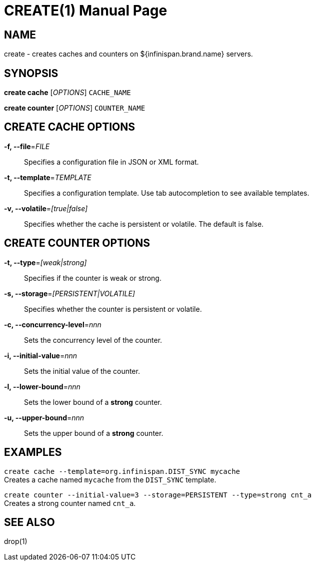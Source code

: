 CREATE(1)
========
:doctype: manpage


NAME
----
create - creates caches and counters on ${infinispan.brand.name} servers.


SYNOPSIS
--------
*create cache* ['OPTIONS'] `CACHE_NAME`

*create counter* ['OPTIONS'] `COUNTER_NAME`


CREATE CACHE OPTIONS
--------------------
*-f, --file*='FILE'::
Specifies a configuration file in JSON or XML format.

*-t, --template*='TEMPLATE'::
Specifies a configuration template. Use tab autocompletion to see available templates.

*-v, --volatile*='[true|false]'::
Specifies whether the cache is persistent or volatile. The default is false.


CREATE COUNTER OPTIONS
----------------------
*-t, --type*='[weak|strong]'::
Specifies if the counter is weak or strong.

*-s, --storage*='[PERSISTENT|VOLATILE]'::
Specifies whether the counter is persistent or volatile.

*-c, --concurrency-level*='nnn'::
Sets the concurrency level of the counter.

*-i, --initial-value*='nnn'::
Sets the initial value of the counter.

*-l, --lower-bound*='nnn'::
Sets the lower bound of a *strong* counter.

*-u, --upper-bound*='nnn'::
Sets the upper bound of a *strong* counter.


EXAMPLES
--------
`create cache --template=org.infinispan.DIST_SYNC mycache` +
Creates a cache named `mycache` from the `DIST_SYNC` template.

`create counter --initial-value=3 --storage=PERSISTENT --type=strong cnt_a` +
Creates a strong counter named `cnt_a`.


SEE ALSO
--------
drop(1)
